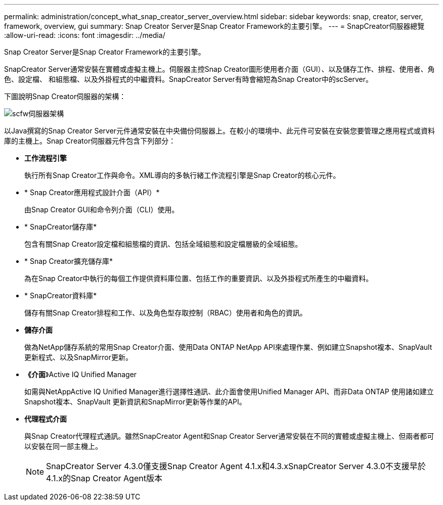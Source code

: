 ---
permalink: administration/concept_what_snap_creator_server_overview.html 
sidebar: sidebar 
keywords: snap, creator, server, framework, overview, gui 
summary: Snap Creator Server是Snap Creator Framework的主要引擎。 
---
= SnapCreator伺服器總覽
:allow-uri-read: 
:icons: font
:imagesdir: ../media/


[role="lead"]
Snap Creator Server是Snap Creator Framework的主要引擎。

SnapCreator Server通常安裝在實體或虛擬主機上。伺服器主控Snap Creator圖形使用者介面（GUI）、以及儲存工作、排程、使用者、角色、設定檔、 和組態檔、以及外掛程式的中繼資料。SnapCreator Server有時會縮短為Snap Creator中的scServer。

下圖說明Snap Creator伺服器的架構：

image::../media/scfw_server_architecture.gif[scfw伺服器架構]

以Java撰寫的Snap Creator Server元件通常安裝在中央備份伺服器上。在較小的環境中、此元件可安裝在安裝您要管理之應用程式或資料庫的主機上。Snap Creator伺服器元件包含下列部分：

* *工作流程引擎*
+
執行所有Snap Creator工作與命令。XML導向的多執行緒工作流程引擎是Snap Creator的核心元件。

* * Snap Creator應用程式設計介面（API）*
+
由Snap Creator GUI和命令列介面（CLI）使用。

* * SnapCreator儲存庫*
+
包含有關Snap Creator設定檔和組態檔的資訊、包括全域組態和設定檔層級的全域組態。

* * Snap Creator擴充儲存庫*
+
為在Snap Creator中執行的每個工作提供資料庫位置、包括工作的重要資訊、以及外掛程式所產生的中繼資料。

* * SnapCreator資料庫*
+
儲存有關Snap Creator排程和工作、以及角色型存取控制（RBAC）使用者和角色的資訊。

* *儲存介面*
+
做為NetApp儲存系統的常用Snap Creator介面、使用Data ONTAP NetApp API來處理作業、例如建立Snapshot複本、SnapVault 更新程式、以及SnapMirror更新。

* *《介面*》Active IQ Unified Manager
+
如需與NetAppActive IQ Unified Manager進行選擇性通訊、此介面會使用Unified Manager API、而非Data ONTAP 使用諸如建立Snapshot複本、SnapVault 更新資訊和SnapMirror更新等作業的API。

* *代理程式介面*
+
與Snap Creator代理程式通訊。雖然SnapCreator Agent和Snap Creator Server通常安裝在不同的實體或虛擬主機上、但兩者都可以安裝在同一部主機上。

+

NOTE: SnapCreator Server 4.3.0僅支援Snap Creator Agent 4.1.x和4.3.xSnapCreator Server 4.3.0不支援早於4.1.x的Snap Creator Agent版本


